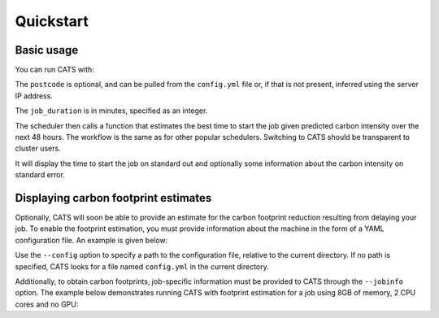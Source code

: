 .. _quickstart:

Quickstart
==========

Basic usage
-----------

You can run CATS with:

.. code-block:: console
   :caption: *A basic command to run CATS when a job duration and postcode
              are provided.*

   $ python -m cats -d <job_duration> --loc <postcode>

The ``postcode`` is optional, and can be pulled from the ``config.yml`` file
or, if that is not present, inferred using the server IP address.

The ``job_duration`` is in minutes, specified as an integer.

The scheduler then calls a function that estimates the best time to start
the job given predicted carbon intensity over the next 48 hours. The
workflow is the same as for other popular schedulers. Switching to CATS
should be transparent to cluster users.

It will display the time to start the job on standard out and optionally
some information about the carbon intensity on standard error.


Displaying carbon footprint estimates
-------------------------------------

Optionally, CATS will soon be able to provide an estimate for the
carbon footprint reduction resulting from delaying your job. To enable
the footprint estimation, you must provide information about the
machine in the form of a YAML configuration file. An example is
given below:

.. code-block:: yaml
   :caption: *An example provision of machine information by YAML file
             to enable estimation of the carbon footprint reduction.*

   ## ~~~ TO BE EDITED TO BE TAILORED TO THE CLUSTER ~~~
   ##
   ## Settings for fictive CW23
   ##
   ## Updated: 04/05/2023

   ---
   cluster_name: "CW23"
   postcode: "EH8 9BT"
   PUE: 1.20 # > 1
   partitions:
     CPU_partition:
       type: CPU # CPU or GPU
       model: "Xeon Gold 6142"
       TDP: 9.4 # in W, per core
     GPU_partition:
       type: GPU
       model: "NVIDIA A100-SXM-80GB GPUs"
       TDP: 300 # from https://www.nvidia.com/content/dam/en-zz/Solutions/Data-Center/a100/pdf/PB-10577-001_v02.pdf
       CPU_model: "AMD EPYC 7763"
       TDP_CPU: 4.4 # from https://www.amd.com/fr/products/cpu/amd-epyc-7763


Use the ``--config`` option to specify a path to the configuration file,
relative to the current directory. If no path is specified, CATS looks for a
file named ``config.yml`` in the current directory.

Additionally, to obtain carbon footprints, job-specific information
must be provided to CATS through the ``--jobinfo`` option. The example
below demonstrates running CATS with footprint estimation for a job using
8GB of memory, 2 CPU cores and no GPU:

.. code-block:: console
   :caption: *An example run command showing provision of job information.*

   $ cats -d 120 --config .config/config.yml --jobinfo cpus=2,gpus=0,memory=8,partition=CPU_partition
